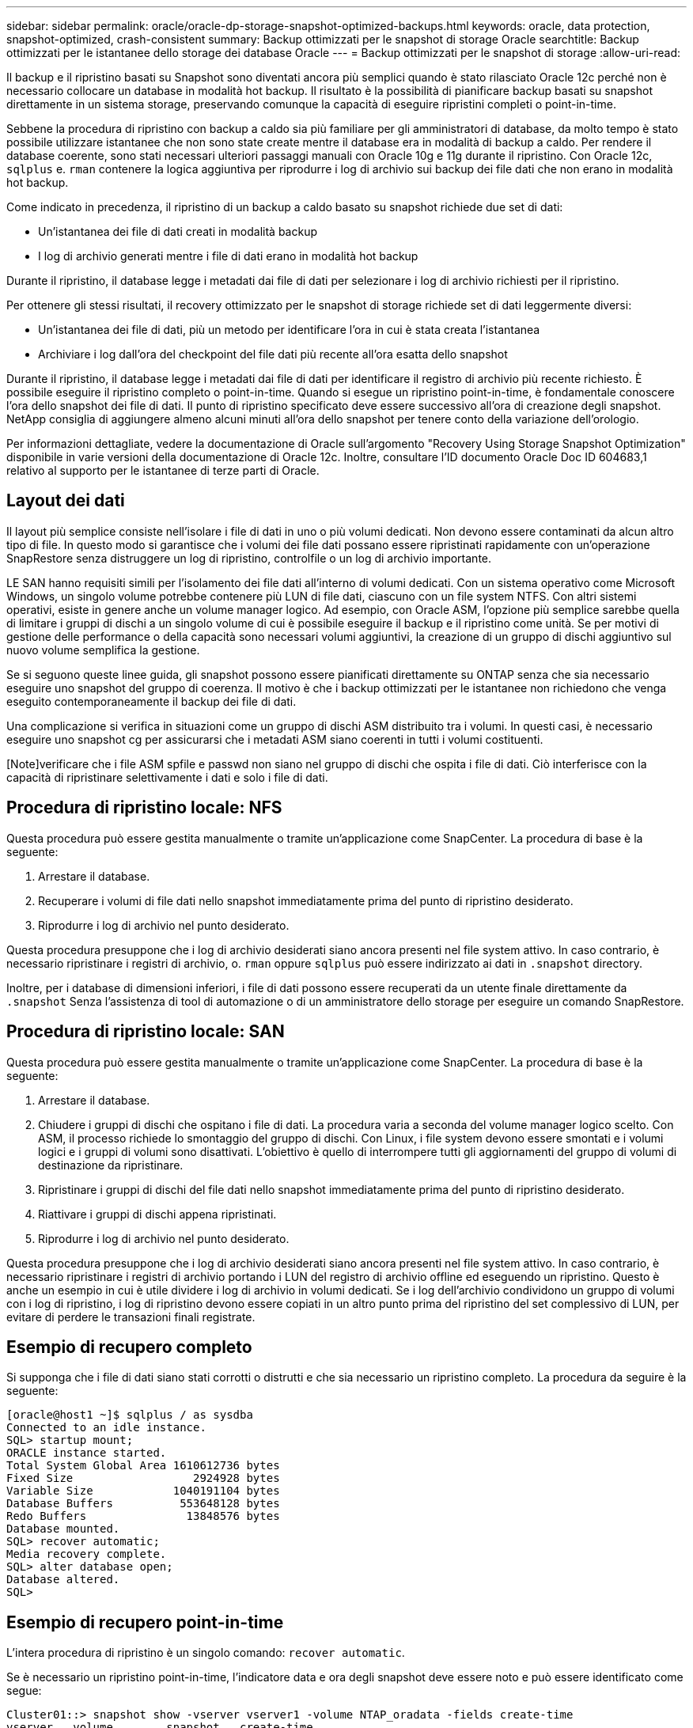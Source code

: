 ---
sidebar: sidebar 
permalink: oracle/oracle-dp-storage-snapshot-optimized-backups.html 
keywords: oracle, data protection, snapshot-optimized, crash-consistent 
summary: Backup ottimizzati per le snapshot di storage Oracle 
searchtitle: Backup ottimizzati per le istantanee dello storage dei database Oracle 
---
= Backup ottimizzati per le snapshot di storage
:allow-uri-read: 


[role="lead"]
Il backup e il ripristino basati su Snapshot sono diventati ancora più semplici quando è stato rilasciato Oracle 12c perché non è necessario collocare un database in modalità hot backup. Il risultato è la possibilità di pianificare backup basati su snapshot direttamente in un sistema storage, preservando comunque la capacità di eseguire ripristini completi o point-in-time.

Sebbene la procedura di ripristino con backup a caldo sia più familiare per gli amministratori di database, da molto tempo è stato possibile utilizzare istantanee che non sono state create mentre il database era in modalità di backup a caldo. Per rendere il database coerente, sono stati necessari ulteriori passaggi manuali con Oracle 10g e 11g durante il ripristino. Con Oracle 12c, `sqlplus` e. `rman` contenere la logica aggiuntiva per riprodurre i log di archivio sui backup dei file dati che non erano in modalità hot backup.

Come indicato in precedenza, il ripristino di un backup a caldo basato su snapshot richiede due set di dati:

* Un'istantanea dei file di dati creati in modalità backup
* I log di archivio generati mentre i file di dati erano in modalità hot backup


Durante il ripristino, il database legge i metadati dai file di dati per selezionare i log di archivio richiesti per il ripristino.

Per ottenere gli stessi risultati, il recovery ottimizzato per le snapshot di storage richiede set di dati leggermente diversi:

* Un'istantanea dei file di dati, più un metodo per identificare l'ora in cui è stata creata l'istantanea
* Archiviare i log dall'ora del checkpoint del file dati più recente all'ora esatta dello snapshot


Durante il ripristino, il database legge i metadati dai file di dati per identificare il registro di archivio più recente richiesto. È possibile eseguire il ripristino completo o point-in-time. Quando si esegue un ripristino point-in-time, è fondamentale conoscere l'ora dello snapshot dei file di dati. Il punto di ripristino specificato deve essere successivo all'ora di creazione degli snapshot. NetApp consiglia di aggiungere almeno alcuni minuti all'ora dello snapshot per tenere conto della variazione dell'orologio.

Per informazioni dettagliate, vedere la documentazione di Oracle sull'argomento "Recovery Using Storage Snapshot Optimization" disponibile in varie versioni della documentazione di Oracle 12c. Inoltre, consultare l'ID documento Oracle Doc ID 604683,1 relativo al supporto per le istantanee di terze parti di Oracle.



== Layout dei dati

Il layout più semplice consiste nell'isolare i file di dati in uno o più volumi dedicati. Non devono essere contaminati da alcun altro tipo di file. In questo modo si garantisce che i volumi dei file dati possano essere ripristinati rapidamente con un'operazione SnapRestore senza distruggere un log di ripristino, controlfile o un log di archivio importante.

LE SAN hanno requisiti simili per l'isolamento dei file dati all'interno di volumi dedicati. Con un sistema operativo come Microsoft Windows, un singolo volume potrebbe contenere più LUN di file dati, ciascuno con un file system NTFS. Con altri sistemi operativi, esiste in genere anche un volume manager logico. Ad esempio, con Oracle ASM, l'opzione più semplice sarebbe quella di limitare i gruppi di dischi a un singolo volume di cui è possibile eseguire il backup e il ripristino come unità. Se per motivi di gestione delle performance o della capacità sono necessari volumi aggiuntivi, la creazione di un gruppo di dischi aggiuntivo sul nuovo volume semplifica la gestione.

Se si seguono queste linee guida, gli snapshot possono essere pianificati direttamente su ONTAP senza che sia necessario eseguire uno snapshot del gruppo di coerenza. Il motivo è che i backup ottimizzati per le istantanee non richiedono che venga eseguito contemporaneamente il backup dei file di dati.

Una complicazione si verifica in situazioni come un gruppo di dischi ASM distribuito tra i volumi. In questi casi, è necessario eseguire uno snapshot cg per assicurarsi che i metadati ASM siano coerenti in tutti i volumi costituenti.

[Note]verificare che i file ASM spfile e passwd non siano nel gruppo di dischi che ospita i file di dati. Ciò interferisce con la capacità di ripristinare selettivamente i dati e solo i file di dati.



== Procedura di ripristino locale: NFS

Questa procedura può essere gestita manualmente o tramite un'applicazione come SnapCenter. La procedura di base è la seguente:

. Arrestare il database.
. Recuperare i volumi di file dati nello snapshot immediatamente prima del punto di ripristino desiderato.
. Riprodurre i log di archivio nel punto desiderato.


Questa procedura presuppone che i log di archivio desiderati siano ancora presenti nel file system attivo. In caso contrario, è necessario ripristinare i registri di archivio, o. `rman` oppure `sqlplus` può essere indirizzato ai dati in `.snapshot` directory.

Inoltre, per i database di dimensioni inferiori, i file di dati possono essere recuperati da un utente finale direttamente da `.snapshot` Senza l'assistenza di tool di automazione o di un amministratore dello storage per eseguire un comando SnapRestore.



== Procedura di ripristino locale: SAN

Questa procedura può essere gestita manualmente o tramite un'applicazione come SnapCenter. La procedura di base è la seguente:

. Arrestare il database.
. Chiudere i gruppi di dischi che ospitano i file di dati. La procedura varia a seconda del volume manager logico scelto. Con ASM, il processo richiede lo smontaggio del gruppo di dischi. Con Linux, i file system devono essere smontati e i volumi logici e i gruppi di volumi sono disattivati. L'obiettivo è quello di interrompere tutti gli aggiornamenti del gruppo di volumi di destinazione da ripristinare.
. Ripristinare i gruppi di dischi del file dati nello snapshot immediatamente prima del punto di ripristino desiderato.
. Riattivare i gruppi di dischi appena ripristinati.
. Riprodurre i log di archivio nel punto desiderato.


Questa procedura presuppone che i log di archivio desiderati siano ancora presenti nel file system attivo. In caso contrario, è necessario ripristinare i registri di archivio portando i LUN del registro di archivio offline ed eseguendo un ripristino. Questo è anche un esempio in cui è utile dividere i log di archivio in volumi dedicati. Se i log dell'archivio condividono un gruppo di volumi con i log di ripristino, i log di ripristino devono essere copiati in un altro punto prima del ripristino del set complessivo di LUN, per evitare di perdere le transazioni finali registrate.



== Esempio di recupero completo

Si supponga che i file di dati siano stati corrotti o distrutti e che sia necessario un ripristino completo. La procedura da seguire è la seguente:

....
[oracle@host1 ~]$ sqlplus / as sysdba
Connected to an idle instance.
SQL> startup mount;
ORACLE instance started.
Total System Global Area 1610612736 bytes
Fixed Size                  2924928 bytes
Variable Size            1040191104 bytes
Database Buffers          553648128 bytes
Redo Buffers               13848576 bytes
Database mounted.
SQL> recover automatic;
Media recovery complete.
SQL> alter database open;
Database altered.
SQL>
....


== Esempio di recupero point-in-time

L'intera procedura di ripristino è un singolo comando: `recover automatic`.

Se è necessario un ripristino point-in-time, l'indicatore data e ora degli snapshot deve essere noto e può essere identificato come segue:

....
Cluster01::> snapshot show -vserver vserver1 -volume NTAP_oradata -fields create-time
vserver   volume        snapshot   create-time
--------  ------------  ---------  ------------------------
vserver1  NTAP_oradata  my-backup  Thu Mar 09 10:10:06 2017
....
L'ora di creazione dell'istantanea è indicata come marzo 9th e 10:10:06. Per essere sicuri, viene aggiunto un minuto all'ora dell'istantanea:

....
[oracle@host1 ~]$ sqlplus / as sysdba
Connected to an idle instance.
SQL> startup mount;
ORACLE instance started.
Total System Global Area 1610612736 bytes
Fixed Size                  2924928 bytes
Variable Size            1040191104 bytes
Database Buffers          553648128 bytes
Redo Buffers               13848576 bytes
Database mounted.
SQL> recover database until time '09-MAR-2017 10:44:15' snapshot time '09-MAR-2017 10:11:00';
....
Il ripristino viene avviato. È stato specificato un tempo di snapshot di 10:11:00, un minuto dopo il tempo registrato per tenere conto della possibile varianza dell'orologio e un tempo di recupero target di 10:44. Successivamente, sqlplus richiede i registri di archivio necessari per raggiungere il tempo di ripristino desiderato di 10:44.

....
ORA-00279: change 551760 generated at 03/09/2017 05:06:07 needed for thread 1
ORA-00289: suggestion : /oralogs_nfs/arch/1_31_930813377.dbf
ORA-00280: change 551760 for thread 1 is in sequence #31
Specify log: {<RET>=suggested | filename | AUTO | CANCEL}
ORA-00279: change 552566 generated at 03/09/2017 05:08:09 needed for thread 1
ORA-00289: suggestion : /oralogs_nfs/arch/1_32_930813377.dbf
ORA-00280: change 552566 for thread 1 is in sequence #32
Specify log: {<RET>=suggested | filename | AUTO | CANCEL}
ORA-00279: change 553045 generated at 03/09/2017 05:10:12 needed for thread 1
ORA-00289: suggestion : /oralogs_nfs/arch/1_33_930813377.dbf
ORA-00280: change 553045 for thread 1 is in sequence #33
Specify log: {<RET>=suggested | filename | AUTO | CANCEL}
ORA-00279: change 753229 generated at 03/09/2017 05:15:58 needed for thread 1
ORA-00289: suggestion : /oralogs_nfs/arch/1_34_930813377.dbf
ORA-00280: change 753229 for thread 1 is in sequence #34
Specify log: {<RET>=suggested | filename | AUTO | CANCEL}
Log applied.
Media recovery complete.
SQL> alter database open resetlogs;
Database altered.
SQL>
....

NOTE: Completare il ripristino di un database utilizzando gli snapshot utilizzando `recover automatic` command non richiede licenze specifiche, ma utilizza un ripristino point-in-time `snapshot time` Richiede la licenza Oracle Advanced Compression.
